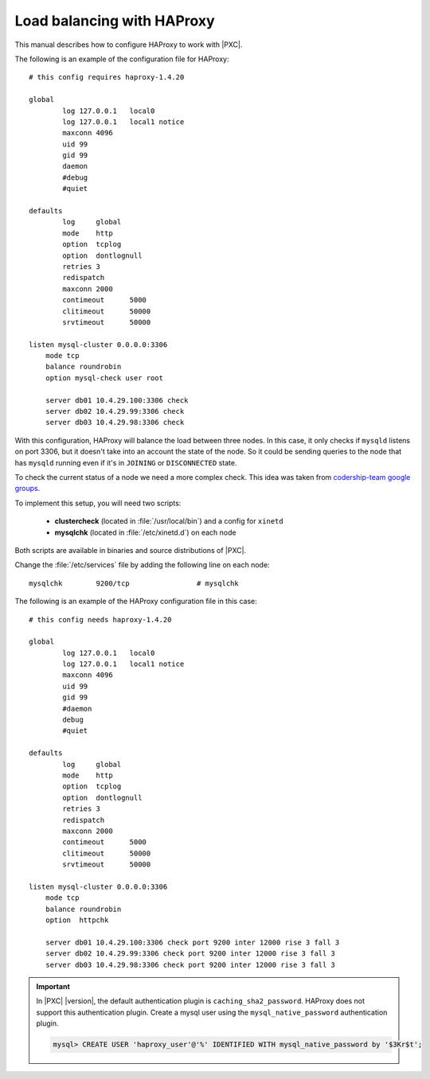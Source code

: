 .. _haproxy:

===========================
Load balancing with HAProxy
===========================

This manual describes how to configure HAProxy to work with |PXC|.

The following is an example of the configuration file for HAProxy::

        # this config requires haproxy-1.4.20

        global
                log 127.0.0.1   local0
                log 127.0.0.1   local1 notice
                maxconn 4096
                uid 99
                gid 99
                daemon
                #debug
                #quiet

        defaults
                log     global
                mode    http
                option  tcplog
                option  dontlognull
                retries 3
                redispatch
                maxconn 2000
                contimeout      5000
                clitimeout      50000
                srvtimeout      50000

        listen mysql-cluster 0.0.0.0:3306
            mode tcp
            balance roundrobin
            option mysql-check user root

            server db01 10.4.29.100:3306 check
            server db02 10.4.29.99:3306 check
            server db03 10.4.29.98:3306 check

With this configuration, HAProxy will balance the load between three nodes.
In this case, it only checks if ``mysqld`` listens on port 3306,
but it doesn't take into an account the state of the node.
So it could be sending queries to the node that has ``mysqld`` running
even if it's in ``JOINING`` or ``DISCONNECTED`` state.

To check the current status of a node we need a more complex check.
This idea was taken from `codership-team google groups
<https://groups.google.com/group/codership-team/browse_thread/thread/44ee59c8b9c458aa/98b47d41125cfae6>`_.

To implement this setup, you will need two scripts:

  *  **clustercheck** (located in :file:`/usr/local/bin`)
     and a config for ``xinetd``
  *  **mysqlchk** (located in :file:`/etc/xinetd.d`) on each node

Both scripts are available in binaries and source distributions of |PXC|.

Change the :file:`/etc/services` file
by adding the following line on each node::

        mysqlchk        9200/tcp                # mysqlchk

The following is an example of the HAProxy configuration file in this case::

        # this config needs haproxy-1.4.20

        global
                log 127.0.0.1   local0
                log 127.0.0.1   local1 notice
                maxconn 4096
                uid 99
                gid 99
                #daemon
                debug
                #quiet

        defaults
                log     global
                mode    http
                option  tcplog
                option  dontlognull
                retries 3
                redispatch
                maxconn 2000
                contimeout      5000
                clitimeout      50000
                srvtimeout      50000

        listen mysql-cluster 0.0.0.0:3306
            mode tcp
            balance roundrobin
            option  httpchk

            server db01 10.4.29.100:3306 check port 9200 inter 12000 rise 3 fall 3
            server db02 10.4.29.99:3306 check port 9200 inter 12000 rise 3 fall 3
            server db03 10.4.29.98:3306 check port 9200 inter 12000 rise 3 fall 3

.. important::

   In |PXC| |version|, the default authentication plugin is
   ``caching_sha2_password``. HAProxy does not support this authentication
   plugin. Create a mysql user using the ``mysql_native_password``
   authentication plugin.

   .. code-block:: guess

      mysql> CREATE USER 'haproxy_user'@'%' IDENTIFIED WITH mysql_native_password by '$3Kr$t';

   .. seealso::

      |MySQL| Documentation: CREATE USER statement
         https://dev.mysql.com/doc/refman/8.0/en/create-user.html
